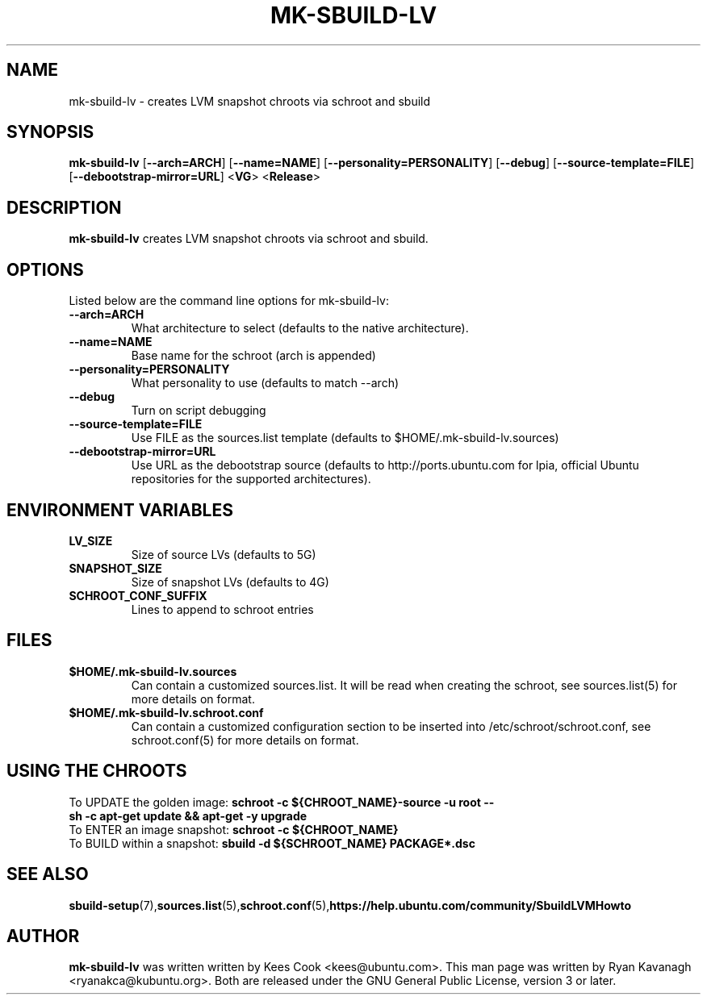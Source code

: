 .TH MK-SBUILD-LV "1" "27 August 2008" "ubuntu-dev-tools"

.SH NAME
mk-sbuild-lv \- creates LVM snapshot chroots via schroot and sbuild

.SH SYNOPSIS
\fB mk-sbuild-lv\fR [\fB--arch=ARCH\fR] [\fB--name=NAME\fR]
[\fB--personality=PERSONALITY\fR] [\fB--debug\fR] [\fB--source-template=FILE\fR]
[\fB--debootstrap-mirror=URL\fR] <\fBVG\fR> <\fBRelease\fR>

.SH DESCRIPTION
.PP 
\fBmk-sbuild-lv\fR creates LVM snapshot chroots via schroot and sbuild.

.SH OPTIONS
.PP
Listed below are the command line options for mk-sbuild-lv:
.TP
.B \-\-arch=ARCH
What architecture to select (defaults to the native architecture).
.TP
.B \-\-name=NAME
Base name for the schroot (arch is appended)
.TP
.B \-\-personality=PERSONALITY
What personality to use (defaults to match --arch)
.TP
.B \-\-debug
Turn on script debugging
.TP
.B \-\-source-template=FILE
Use FILE as the sources.list template (defaults to $HOME/.mk-sbuild-lv.sources)
.TP
.B \-\-debootstrap-mirror=URL
Use URL as the debootstrap source (defaults to http://ports.ubuntu.com for lpia,
official Ubuntu repositories for the supported architectures).

.SH ENVIRONMENT VARIABLES
.TP
.B LV_SIZE
Size of source LVs (defaults to 5G)
.TP
.B SNAPSHOT_SIZE
Size of snapshot LVs (defaults to 4G)
.TP
.B SCHROOT_CONF_SUFFIX
Lines to append to schroot entries

.SH FILES
.TP
.B $HOME/.mk-sbuild-lv.sources
Can contain a customized sources.list. It will be read when creating the
schroot, see sources.list(5) for more details on format.
.TP
.B $HOME/.mk-sbuild-lv.schroot.conf
Can contain a customized configuration section to be inserted into
/etc/schroot/schroot.conf, see schroot.conf(5) for more details on format.
.SH USING THE CHROOTS
.TP
To UPDATE the golden image: \fBschroot -c ${CHROOT_NAME}-source -u root -- sh -c apt-get update && apt-get -y upgrade\fR
.TP
To ENTER an image snapshot: \fBschroot -c ${CHROOT_NAME}\fR
.TP
To BUILD within a snapshot: \fBsbuild -d ${SCHROOT_NAME} PACKAGE*.dsc\fR

.SH SEE ALSO
.BR sbuild-setup (7), sources.list (5), schroot.conf (5), https://help.ubuntu.com/community/SbuildLVMHowto

.SH AUTHOR
.PP
\fBmk-sbuild-lv\fR was written written by Kees Cook <kees@ubuntu.com>. This
man page was written by Ryan Kavanagh <ryanakca@kubuntu.org>. Both are released
under the GNU General Public License, version 3 or later.
